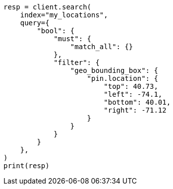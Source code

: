// This file is autogenerated, DO NOT EDIT
// query-dsl/geo-bounding-box-query.asciidoc:356

[source, python]
----
resp = client.search(
    index="my_locations",
    query={
        "bool": {
            "must": {
                "match_all": {}
            },
            "filter": {
                "geo_bounding_box": {
                    "pin.location": {
                        "top": 40.73,
                        "left": -74.1,
                        "bottom": 40.01,
                        "right": -71.12
                    }
                }
            }
        }
    },
)
print(resp)
----
